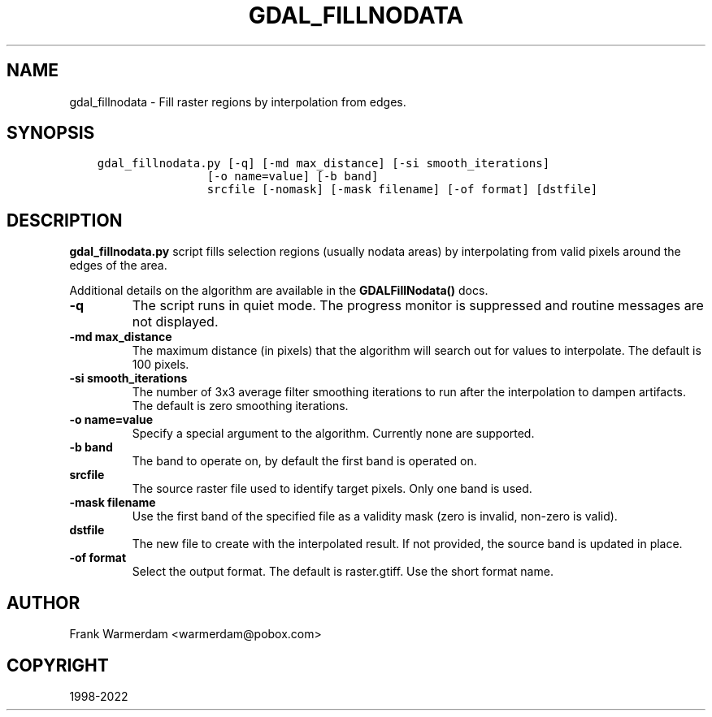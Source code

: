 .\" Man page generated from reStructuredText.
.
.TH "GDAL_FILLNODATA" "1" "Mar 08, 2022" "" "GDAL"
.SH NAME
gdal_fillnodata \- Fill raster regions by interpolation from edges.
.
.nr rst2man-indent-level 0
.
.de1 rstReportMargin
\\$1 \\n[an-margin]
level \\n[rst2man-indent-level]
level margin: \\n[rst2man-indent\\n[rst2man-indent-level]]
-
\\n[rst2man-indent0]
\\n[rst2man-indent1]
\\n[rst2man-indent2]
..
.de1 INDENT
.\" .rstReportMargin pre:
. RS \\$1
. nr rst2man-indent\\n[rst2man-indent-level] \\n[an-margin]
. nr rst2man-indent-level +1
.\" .rstReportMargin post:
..
.de UNINDENT
. RE
.\" indent \\n[an-margin]
.\" old: \\n[rst2man-indent\\n[rst2man-indent-level]]
.nr rst2man-indent-level -1
.\" new: \\n[rst2man-indent\\n[rst2man-indent-level]]
.in \\n[rst2man-indent\\n[rst2man-indent-level]]u
..
.SH SYNOPSIS
.INDENT 0.0
.INDENT 3.5
.sp
.nf
.ft C
gdal_fillnodata.py [\-q] [\-md max_distance] [\-si smooth_iterations]
                [\-o name=value] [\-b band]
                srcfile [\-nomask] [\-mask filename] [\-of format] [dstfile]
.ft P
.fi
.UNINDENT
.UNINDENT
.SH DESCRIPTION
.sp
\fBgdal_fillnodata.py\fP script fills selection regions (usually
nodata areas) by interpolating from valid pixels around the edges of the area.
.sp
Additional details on the algorithm are available in the
\fBGDALFillNodata()\fP docs.
.INDENT 0.0
.TP
.B \-q
The script runs in quiet mode. The progress monitor is suppressed and
routine messages are not displayed.
.UNINDENT
.INDENT 0.0
.TP
.B \-md max_distance
The maximum distance (in pixels) that the algorithm will search out for
values to interpolate. The default is 100 pixels.
.UNINDENT
.INDENT 0.0
.TP
.B \-si smooth_iterations
The number of 3x3 average filter smoothing iterations to run after the
interpolation to dampen artifacts. The default is zero smoothing iterations.
.UNINDENT
.INDENT 0.0
.TP
.B \-o name=value
Specify a special argument to the algorithm. Currently none are supported.
.UNINDENT
.INDENT 0.0
.TP
.B \-b band
The band to operate on, by default the first band is operated on.
.UNINDENT
.INDENT 0.0
.TP
.B srcfile
The source raster file used to identify target pixels.
Only one band is used.
.UNINDENT
.INDENT 0.0
.TP
.B \-mask filename
Use the first band of the specified file as a validity mask (zero is
invalid, non\-zero is valid).
.UNINDENT
.INDENT 0.0
.TP
.B dstfile
The new file to create with the interpolated result.
If not provided, the source band is updated in place.
.UNINDENT
.INDENT 0.0
.TP
.B \-of format
Select the output format. The default is raster.gtiff\&.
Use the short format name.
.UNINDENT
.SH AUTHOR
Frank Warmerdam <warmerdam@pobox.com>
.SH COPYRIGHT
1998-2022
.\" Generated by docutils manpage writer.
.
